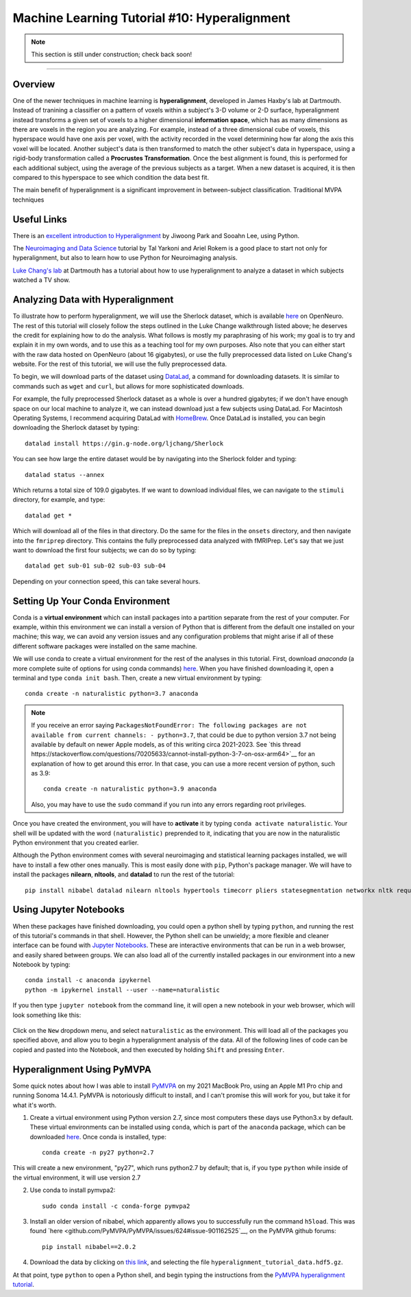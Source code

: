 .. _ML_10_Hyperalignment:

=============================================
Machine Learning Tutorial #10: Hyperalignment
=============================================

.. note::

  This section is still under construction; check back soon!

---------------

Overview
********

One of the newer techniques in machine learning is **hyperalignment**, developed in James Haxby's lab at Dartmouth. Instead of tranining a classifier on a pattern of voxels within a subject's 3-D volume or 2-D surface, hyperalignment instead transforms a given set of voxels to a higher dimensional **information space**, which has as many dimensions as there are voxels in the region you are analyzing. For example, instead of a three dimensional cube of voxels, this hyperspace would have one axis per voxel, with the activity recorded in the voxel determining how far along the axis this voxel will be located. Another subject's data is then transformed to match the other subject's data in hyperspace, using a rigid-body transformation called a **Procrustes Transformation**. Once the best alignment is found, this is performed for each additional subject, using the average of the previous subjects as a target. When a new dataset is acquired, it is then compared to this hyperspace to see which condition the data best fit.

The main benefit of hyperalignment is a significant improvement in between-subject classification. Traditional MVPA techniques 


Useful Links
************

There is an `excellent introduction to Hyperalignment <https://github.com/jwparks/Hyperalignment_tutorial/blob/main/Tutorial.ipynb>`__ by Jiwoong Park and Sooahn Lee, using Python.

The `Neuroimaging and Data Science <https://neuroimaging-data-science.org/root.html>`__ tutorial by Tal Yarkoni and Ariel Rokem is a good place to start not only for hyperalignment, but also to learn how to use Python for Neuroimaging analysis.

`Luke Chang's lab <https://naturalistic-data.org/content/Functional_Alignment.html>`__ at Dartmouth has a tutorial about how to use hyperalignment to analyze a dataset in which subjects watched a TV show.


Analyzing Data with Hyperalignment
**********************************

To illustrate how to perform hyperalignment, we will use the Sherlock dataset, which is available `here <https://openneuro.org/datasets/ds001132/versions/1.0.0>`__ on OpenNeuro. The rest of this tutorial will closely follow the steps outlined in the Luke Change walkthrough listed above; he deserves the credit for explaining how to do the analysis. What follows is mostly my paraphrasing of his work; my goal is to try and explain it in my own words, and to use this as a teaching tool for my own purposes. Also note that you can either start with the raw data hosted on OpenNeuro (about 16 gigabytes), or use the fully preprocessed data listed on Luke Chang's website. For the rest of this tutorial, we will use the fully preprocessed data.

To begin, we will download parts of the dataset using `DataLad <https://www.datalad.org/>`__, a command for downloading datasets. It is similar to commands such as ``wget`` and ``curl``, but allows for more sophisticated downloads.

For example, the fully preprocessed Sherlock dataset as a whole is over a hundred gigabytes; if we don't have enough space on our local machine to analyze it, we can instead download just a few subjects using DataLad. For Macintosh Operating Systems, I recommend acquiring DataLad with `HomeBrew <https://brew.sh/>`__. Once DataLad is installed, you can begin downloading the Sherlock dataset by typing:

::

  datalad install https://gin.g-node.org/ljchang/Sherlock

You can see how large the entire dataset would be by navigating into the Sherlock folder and typing:

::

  datalad status --annex
  
Which returns a total size of 109.0 gigabytes. If we want to download individual files, we can navigate to the ``stimuli`` directory, for example, and type:

::

    datalad get *
    
Which will download all of the files in that directory. Do the same for the files in the ``onsets`` directory, and then navigate into the ``fmriprep`` directory. This contains the fully preprocessed data analyzed with fMRIPrep. Let's say that we just want to download the first four subjects; we can do so by typing:

::

  datalad get sub-01 sub-02 sub-03 sub-04
  
Depending on your connection speed, this can take several hours.


Setting Up Your Conda Environment
*********************************

Conda is a **virtual environment** which can install packages into a partition separate from the rest of your computer. For example, within this environment we can install a version of Python that is different from the default one installed on your machine; this way, we can avoid any version issues and any configuration problems that might arise if all of these different software packages were installed on the same machine.

We will use conda to create a virtual environment for the rest of the analyses in this tutorial. First, download `anaconda` (a more complete suite of options for using conda commands) `here <https://www.anaconda.com/download/>`__. When you have finished downloading it, open a terminal and type ``conda init bash``. Then, create a new virtual environment by typing:

::

   conda create -n naturalistic python=3.7 anaconda
   
   
.. note::

  If you receive an error saying ``PackagesNotFoundError: The following packages are not available from current channels: - python=3.7``, that could be due to python version 3.7 not being available by default on newer Apple models, as of this writing circa 2021-2023. See `this thread https://stackoverflow.com/questions/70205633/cannot-install-python-3-7-on-osx-arm64>`__ for an explanation of how to get around this error. In that case, you can use a more recent version of python, such as 3.9:
  
  ::
  
    conda create -n naturalistic python=3.9 anaconda
    
  Also, you may have to use the ``sudo`` command if you run into any errors regarding root privileges.

Once you have created the environment, you will have to **activate** it by typing ``conda activate naturalistic``. Your shell will be updated with the word ``(naturalistic)`` preprended to it, indicating that you are now in the naturalistic Python environment that you created earlier.

Although the Python environment comes with several neuroimaging and statistical learning packages installed, we will have to install a few other ones manually. This is most easily done with ``pip``, Python's package manager. We will have to install the packages **nilearn**, **nltools**, and **datalad** to run the rest of the tutorial:

::

  pip install nibabel datalad nilearn nltools hypertools timecorr pliers statesegmentation networkx nltk requests urllib3
  
  
Using Jupyter Notebooks
***********************
  
When these packages have finished downloading, you could open a python shell by typing ``python``, and running the rest of this tutorial's commands in that shell. However, the Python shell can be unwieldy; a more flexible and cleaner interface can be found with `Jupyter Notebooks <https://jupyter.org/>`__. These are interactive environments that can be run in a web browser, and easily shared between groups. We can also load all of the currently installed packages in our environment into a new Notebook by typing:

::

  conda install -c anaconda ipykernel
  python -m ipykernel install --user --name=naturalistic
  
If you then type ``jupyter notebook`` from the command line, it will open a new notebook in your web browser, which will look something like this:

.. figure:: 10_Jupyter_Notebook.png


Click on the ``New`` dropdown menu, and select ``naturalistic`` as the environment. This will load all of the packages you specified above, and allow you to begin a hyperalignment analysis of the data. All of the following lines of code can be copied and pasted into the Notebook, and then executed by holding ``Shift`` and pressing ``Enter``.

Hyperalignment Using PyMVPA
***************************

Some quick notes about how I was able to install `PyMVPA <http://www.pymvpa.org/>`__ on my 2021 MacBook Pro, using an Apple M1 Pro chip and running Sonoma 14.4.1. PyMVPA is notoriously difficult to install, and I can't promise this will work for you, but take it for what it's worth.

1. Create a virtual environment using Python version 2.7, since most computers these days use Python3.x by default. These virtual environments can be installed using ``conda``, which is part of the ``anaconda`` package, which can be downloaded `here <https://docs.anaconda.com/free/anaconda/install/mac-os/>`__. Once conda is installed, type:

  ::

    conda create -n py27 python=2.7

This will create a new environment, "py27", which runs python2.7 by default; that is, if you type ``python`` while inside of the virtual environment, it will use version 2.7

2. Use conda to install pymvpa2:

  ::

    sudo conda install -c conda-forge pymvpa2

3. Install an older version of nibabel, which apparently allows you to successfully run the command ``h5load``. This was found `here <github.com/PyMVPA/PyMVPA/issues/624#issue-901162525`__, on the PyMVPA github forums:

  ::

    pip install nibabel==2.0.2

4. Download the data by clicking on `this link <http://data.pymvpa.org/datasets/hyperalignment_tutorial_data/>`__, and selecting the file ``hyperalignment_tutorial_data.hdf5.gz``.

At that point, type ``python`` to open a Python shell, and begin typing the instructions from the `PyMVPA hyperalignment tutorial <http://www.pymvpa.org/examples/hyperalignment.html>`__. 

